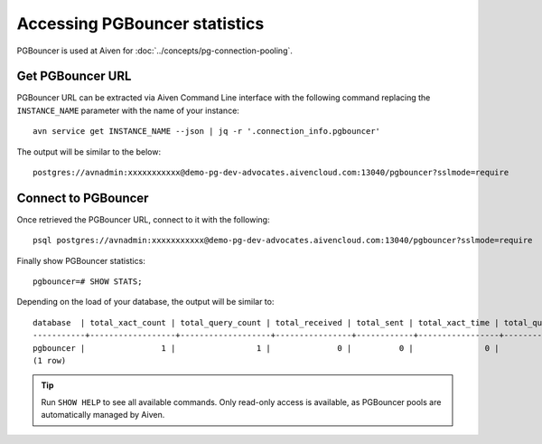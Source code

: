 Accessing PGBouncer statistics
==============================

PGBouncer is used at Aiven for :doc:`../concepts/pg-connection-pooling`.

Get PGBouncer URL
------------------

PGBouncer URL can be extracted via Aiven Command Line interface with the following command replacing the ``INSTANCE_NAME`` parameter with the name of your instance::

    avn service get INSTANCE_NAME --json | jq -r '.connection_info.pgbouncer'

The output will be similar to the below::

    postgres://avnadmin:xxxxxxxxxxx@demo-pg-dev-advocates.aivencloud.com:13040/pgbouncer?sslmode=require

Connect to PGBouncer
--------------------

Once retrieved the PGBouncer URL, connect to it with the following::

    psql postgres://avnadmin:xxxxxxxxxxx@demo-pg-dev-advocates.aivencloud.com:13040/pgbouncer?sslmode=require

Finally show PGBouncer statistics::

    pgbouncer=# SHOW STATS;

Depending on the load of your database, the output will be similar to::

    database  | total_xact_count | total_query_count | total_received | total_sent | total_xact_time | total_query_time | total_wait_time | avg_xact_count | avg_query_count | avg_recv | avg_sent | avg_xact_time | avg_query_time | avg_wait_time
    -----------+------------------+-------------------+----------------+------------+-----------------+------------------+-----------------+----------------+-----------------+----------+----------+---------------+----------------+---------------
    pgbouncer |                1 |                 1 |              0 |          0 |               0 |                0 |               0 |              0 |               0 |        0 |        0 |             0 |              0 |             0
    (1 row)


.. Tip::
    Run ``SHOW HELP`` to see all available commands. Only read-only access is available, as PGBouncer pools are automatically managed by Aiven.
